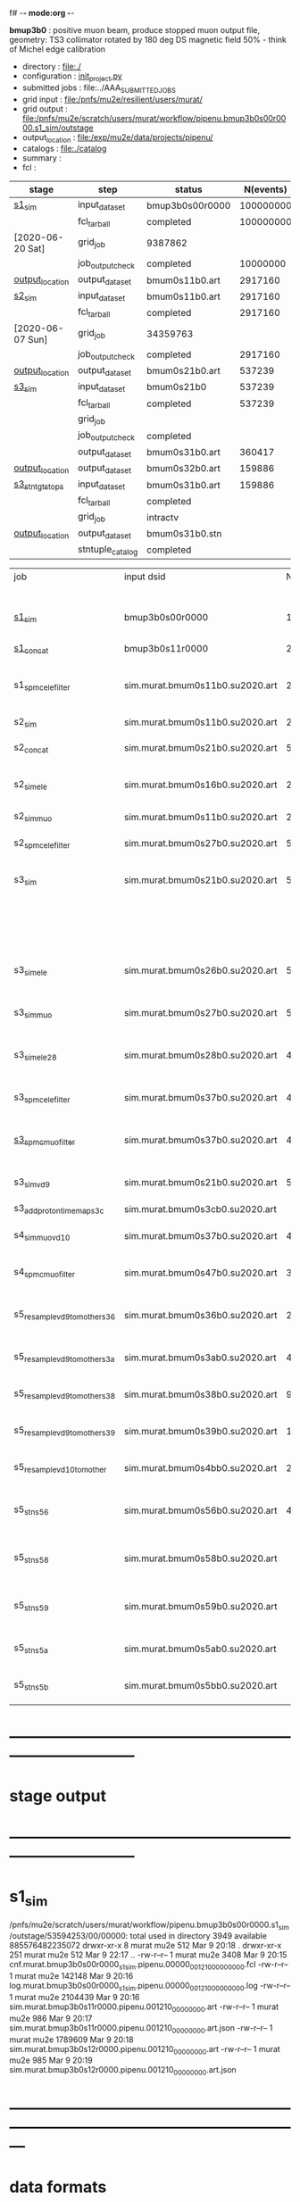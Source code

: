 f# -*- mode:org -*-
#+startup:fold
  *bmup3b0* : positive muon beam, produce stopped muon output file, 
  geometry: TS3 collimator rotated by 180 deg
  DS magnetic field 50% - think of Michel edge calibration
# ----------------------------------------------------------------------------------------------------
 - directory       : file:./
 - configuration   : [[file:./init_project.py][init_project.py]]
 - submitted jobs  : file:../AAA_SUBMITTED_JOBS
 - grid input      : file:/pnfs/mu2e/resilient/users/murat/
 - grid output     : file:/pnfs/mu2e/scratch/users/murat/workflow/pipenu.bmup3b0s00r0000.s1_sim/outstage
 - output_location : file:/exp/mu2e/data/projects/pipenu/
 - catalogs        : file:./catalog
 - summary         : 
 - fcl             : 
# ----------------------------------------------------------------------------------------------------
|------------------+------------------+-----------------+-----------+----------+------------------------------------------------------------------------------|
| stage            | step             | status          | N(events) | N(files) | org file                                                                     |
|------------------+------------------+-----------------+-----------+----------+------------------------------------------------------------------------------|
| [[file:catalog/s1/su2020.736_6013.s1.org][s1_sim]]           | input_dataset    | bmup3b0s00r0000 | 100000000 |          | none                                                                         |
|                  | fcl_tarball      | completed       | 100000000 |      400 | file:../../../tmp/pipenu/fcl/cnf.murat.bmup3b0s00r0000.s1_sim.pipenu.fcl.tbz |
| [2020-06-20 Sat] | grid_job         | 9387862         |           |          | file:/pnfs/mu2e/scratch/users/murat/workflow/                                |
|                  | job_output_check | completed       |  10000000 |      400 | file:catalog/                                                                |
| [[file:/mu2e/data/users/murat/datasets/su2020/bmum/s1][output_location]]  | output_dataset   | bmum0s11b0.art  |   2917160 |      400 | file:catalog/                                                                |
|------------------+------------------+-----------------+-----------+----------+------------------------------------------------------------------------------|
| [[file:catalog/s2/su2020.bmum.s2.org][s2_sim]]           | input_dataset    | bmum0s11b0.art  |   2917160 |      400 | file:catalog/s1/su2020.bmum.s1_sim.art.files                                 |
|                  | fcl_tarball      | completed       |   2917160 |       20 | file:../tmp_fcl/su2020.bmum.s1_sim.s2_sim.fcl.tbz                            |
| [2020-06-07 Sun] | grid_job         | 34359763        |           |          |                                                                              |
|                  | job_output_check | completed       |   2917160 |       20 | file:catalog/s2/su2020.bmum.s1_sim.s2_sim.check_grid_output.log              |
| [[file:/mu2e/data/users/murat/datasets/su2020/bmum/s2][output_location]]  | output_dataset   | bmum0s21b0.art  |    537239 |       20 | file:catalog/s2/su2020.bmum.s2_sim.art.files                                 |
|------------------+------------------+-----------------+-----------+----------+------------------------------------------------------------------------------|
| [[file:catalog/s3/su2020.bmum.s3.org][s3_sim]]           | input_dataset    | bmum0s21b0      |    537239 |       20 | file:catalog/s2/su2020.bmum.s2_sim.art.files                                 |
|                  | fcl_tarball      | completed       |    537239 |       10 | file:../tmp_fcl/su2020.bmum.s2_sim.s3_sim.fcl.tbz                            |
|                  | grid_job         |                 |           |          |                                                                              |
|                  | job_output_check | completed       |           |       10 | file:catalog/s3/su2020.bmum0.s2_s1.s3_sim.check_grid_output.log              |
|                  | output_dataset   | bmum0s31b0.art  |    360417 |       10 | file:catalog/s3/su2020.bmum0.s3_ootstops.art.files                           |
| [[file:/mu2e/data/users/murat/datasets/su2020/bmum/s3][output_location]]  | output_dataset   | bmum0s32b0.art  |    159886 |       10 | file:catalog/s3/su2020.bmum0.s3_tgtstops.art.files                           |
|------------------+------------------+-----------------+-----------+----------+------------------------------------------------------------------------------|
| [[file:catalog/s3/su2020.bmum.s3.org][s3_stn_tgtstops]]  | input_dataset    | bmum0s31b0.art  |    159886 |       10 | file:catalog/s3/su2020.bmum.s3_tgtstops.art.files                            |
|                  | fcl_tarball      | completed       |           |        1 | file:../tmp_fcl/su2020.bmum.s3_tgtstops.s3_stn.fcl.tbz                       |
|                  | grid_job         | intractv        |           |          |                                                                              |
| [[file:/mu2e/data/users/murat/datasets/su2020/bmum/s3_stn_tgtstops][output_location]]  | output_dataset   | bmum0s31b0.stn  |           |        1 | file:catalog/s3/su2020.bmum.s3_tgtstops.stn.files                            |
|                  | stntuple_catalog | completed       |           |        1 | file:/publicweb/m/murat/cafdfc/su2020/bmum.s3_tgtstops                       |
|------------------+------------------+-----------------+-----------+----------+------------------------------------------------------------------------------|


|-------------------------------+---------------------------------+----------+------------+--------+--------+-------+---------------------------------+--------+----------+--------+---------+-----------------------------------|
| job                           | input dsid                      |  Nevents | Resampling | Nfiles | Nfiles | Njobs | output_dsid                     | Nfiles |  Nevents |    Nev | upload  | comments                          |
|                               |                                 |          |     factor |        |  / job |       |                                 |        |          |  /file |         |                                   |
|-------------------------------+---------------------------------+----------+------------+--------+--------+-------+---------------------------------+--------+----------+--------+---------+-----------------------------------|
| [[file:s1_sim_bmup3b0.fcl][s1_sim]]                        | bmup3b0s00r0000                 |      1e8 |          1 |        |      1 |   400 | bmum0b0s11r0000                 |   3996 | 29502600 |   7400 |         | S1, everything relevant           |
| [[file:s1_concat_bmum0.fcl][s1_concat]]                     | bmup3b0s11r0000                 | 29502600 |          1 |   3996 |     20 |   200 | sim.murat.bmum0s11b0.su2020.art |    200 | 29502600 | 147500 | on tape |                                   |
|-------------------------------+---------------------------------+----------+------------+--------+--------+-------+---------------------------------+--------+----------+--------+---------+-----------------------------------|
| s1_spmc_ele_filter            | sim.murat.bmum0s11b0.su2020.art | 29502600 |          1 |    200 |     20 |    10 | sim.murat.bmum0s16b0.su2020.art |     10 |   247071 |  24700 |         | S1, events with P>100 MeV/c e-    |
|-------------------------------+---------------------------------+----------+------------+--------+--------+-------+---------------------------------+--------+----------+--------+---------+-----------------------------------|
| s2_sim                        | sim.murat.bmum0s11b0.su2020.art | 29502600 |          1 |    200 |      1 |   200 | sim.murat.bmum0s21b0.su2020.art |    200 |  5352646 |  27000 |         | S2, everything                    |
| s2_concat                     | sim.murat.bmum0s21b0.su2020.art |  5352646 |          1 |    200 |      5 |    40 | sim.murat.bmum0s21b0.su2020.art |     40 |  5352646 | 135000 | on tape |                                   |
|-------------------------------+---------------------------------+----------+------------+--------+--------+-------+---------------------------------+--------+----------+--------+---------+-----------------------------------|
| s2_sim_ele                    | sim.murat.bmum0s16b0.su2020.art |   247071 |          1 |     10 |     10 |     1 | sim.murat.bmum0s26b0.su2020.art |      1 |      572 |    572 |         | S2, events with S1 P>100 MeV/c e- |
| s2_sim_muo                    | sim.murat.bmum0s11b0.su2020.art | 29502600 |          1 |    200 |     20 |    10 | sim.murat.bmum0s27b0.su2020.art |     20 |  5349397 | 270000 |         | S2,                               |
| s2_spmc_ele_filter            | sim.murat.bmum0s27b0.su2020.art |  5349360 |          1 |     20 |     20 |     1 | sim.murat.bmum0s28b0.su2020.art |      1 |       48 |     48 |         | mu- --> e- decays at Stage2       |
|-------------------------------+---------------------------------+----------+------------+--------+--------+-------+---------------------------------+--------+----------+--------+---------+-----------------------------------|
| s3_sim                        | sim.murat.bmum0s21b0.su2020.art |  5352646 |          1 |    200 |      1 |   200 | sim.murat.bmum0s31b0.su2020.art |        |          |        | on tape | mu, pi stopped in the ST          |
|                               |                                 |          |            |        |        |       | sim.murat.bmum0s32b0.su2020.art |        |          |        | on tape | mu, pi stopped outside the ST     |
|-------------------------------+---------------------------------+----------+------------+--------+--------+-------+---------------------------------+--------+----------+--------+---------+-----------------------------------|
| s3_sim_ele                    | sim.murat.bmum0s26b0.su2020.art |      571 |          1 |      1 |      1 |     1 | sim.murat.bmum0s36b0.su2020.art |      1 |       21 |     21 |         | S1 100 MeV/c e- traced to VD9     |
| s3_sim_muo                    | sim.murat.bmum0s27b0.su2020.art |  5349360 |          1 |     20 |      1 |    20 | sim.murat.bmum0s37b0.su2020.art |     20 |  4394759 | 220000 |         | mu- traced to VD9                 |
| s3_sim_ele_28                 | sim.murat.bmum0s28b0.su2020.art |       48 |          1 |      1 |      1 |     1 | sim.murat.bmum0s38b0.su2020.art |      1 |        9 |      9 |         | S2  100 MeV/c e- traced to VD9    |
| s3_spmc_ele_filter            | sim.murat.bmum0s37b0.su2020.art |  4394759 |          1 |     20 |     20 |     1 | sim.murat.bmum0s39b0.su2020.art |      1 |       11 |     11 |         | mu- --> e- decays at Stage3       |
| [[file:s3_spmc_muo_filter_bmum0.fcl][s3_spmc_muo_filter]]            | sim.murat.bmum0s37b0.su2020.art |  4394759 |          1 |     20 |     20 |     1 | sim.murat.bmum0s3ab0.su2020.art |      1 |     4065 |   4065 |         | P>100 MeV/c mu- at VD9            |
| s3_sim_vd9                    | sim.murat.bmum0s21b0.su2020.art |  5352646 |            |        |        |       | sim.murat.bmum0s3cb0.su2020.art |        |          |        |         | everything traced to VD9,         |
| s3_add_proton_time_map_s3c    | sim.murat.bmum0s3cb0.su2020.art |          |            |        |        |       | sim.murat.bmum0s3cb0.su2020.art |        |          |        |         |                                   |
|-------------------------------+---------------------------------+----------+------------+--------+--------+-------+---------------------------------+--------+----------+--------+---------+-----------------------------------|
| s4_sim_muo_vd10               | sim.murat.bmum0s37b0.su2020.art |  4394759 |          1 |     20 |      1 |    20 | sim.murat.bmum0s47b0.su2020.art |     20 |  3332703 | 170000 |         | mu- traced to VD10                |
| s4_spmc_muo_filter            | sim.murat.bmum0s47b0.su2020.art |  3332583 |          1 |     20 |     20 |     1 | sim.murat.bmum0s4bb0.su2020.art |      1 |   263950 |        |         | mu- P>70 MeV/c at VD10            |
|-------------------------------+---------------------------------+----------+------------+--------+--------+-------+---------------------------------+--------+----------+--------+---------+-----------------------------------|
| s5_resample_vd9_to_mother_s36 | sim.murat.bmum0s36b0.su2020.art |       21 |      10000 |    100 |      1 |   100 | sim.murat.bmum0s56b0.su2020.art |      1 |   410134 | 410134 |         | S1 e- scattering in the ST (p>0)  |
| s5_resample_vd9_to_mother_s3a | sim.murat.bmum0s3ab0.su2020.art |  4394759 |            |     20 |        |       | sim.murat.bmum0s57b0.su2020.art |        |          |        |         | mu- scattering in the ST          |
| s5_resample_vd9_to_mother_s38 | sim.murat.bmum0s38b0.su2020.art |        9 |      10000 |    100 |      1 |   100 | sim.murat.bmum0s58b0.su2020.art |      1 |          |        |         | S2 e- scattering in the ST        |
| s5_resample_vd9_to_mother_s39 | sim.murat.bmum0s39b0.su2020.art |       11 |      10000 |    100 |      1 |   100 | sim.murat.bmum0s59b0.su2020.art |      1 |          |        |         | S3 e- scattering in the ST        |
| s5_resample_vd10_to_mother    | sim.murat.bmum0s4bb0.su2020.art |   263950 |       1000 |    264 |      1 |   264 | sim.murat.bmum0s5bb0.su2020.art |        |          |        |         | mu- decays in flight              |
|-------------------------------+---------------------------------+----------+------------+--------+--------+-------+---------------------------------+--------+----------+--------+---------+-----------------------------------|
| s5_stn_s56                    | sim.murat.bmum0s56b0.su2020.art |   410134 |          1 |      1 |      1 |     1 | nts.murat.bmum0s56b0.su2020.stn |      1 |   410134 | 410134 |         | S1 e- scattering in the ST  (p>0) |
| s5_stn_s58                    | sim.murat.bmum0s58b0.su2020.art |          |          1 |      1 |      1 |     1 | nts.murat.bmum0s58b0.su2020.stn |      1 |          |        |         | S1 e- scattering in the ST  (p>0) |
| s5_stn_s59                    | sim.murat.bmum0s59b0.su2020.art |          |          1 |      1 |      1 |     1 | nts.murat.bmum0s59b0.su2020.stn |      1 |          |        |         | S1 e- scattering in the ST  (p>0) |
| s5_stn_s5a                    | sim.murat.bmum0s5ab0.su2020.art |          |          1 |      1 |      1 |     1 | nts.murat.bmum0s5ab0.su2020.stn |      1 |          |        |         | mu- scattering in the ST          |
| s5_stn_s5b                    | sim.murat.bmum0s5bb0.su2020.art |          |          1 |      1 |      1 |     1 | nts.murat.bmum0s5bb0.su2020.stn |      1 |          |        |         | mu- decays in flight              |
|-------------------------------+---------------------------------+----------+------------+--------+--------+-------+---------------------------------+--------+----------+--------+---------+-----------------------------------|

* ------------------------------------------------------------------------------
* stage output
* ------------------------------------------------------------------------------
* s1_sim                                                                     
  /pnfs/mu2e/scratch/users/murat/workflow/pipenu.bmup3b0s00r0000.s1_sim/outstage/53594253/00/00000:
  total used in directory 3949 available 885576482235072
  drwxr-xr-x   8 murat mu2e     512 Mar  9 20:18 .
  drwxr-xr-x 251 murat mu2e     512 Mar  9 22:17 ..
  -rw-r--r--   1 murat mu2e    3408 Mar  9 20:15 cnf.murat.bmup3b0s00r0000_s1_sim.pipenu.00000_001210_00000000.fcl
  -rw-r--r--   1 murat mu2e  142148 Mar  9 20:16 log.murat.bmup3b0s00r0000_s1_sim.pipenu.00000_001210_00000000.log
  -rw-r--r--   1 murat mu2e 2104439 Mar  9 20:16 sim.murat.bmup3b0s11r0000.pipenu.001210_00000000.art
  -rw-r--r--   1 murat mu2e     986 Mar  9 20:17 sim.murat.bmup3b0s11r0000.pipenu.001210_00000000.art.json
  -rw-r--r--   1 murat mu2e 1789609 Mar  9 20:18 sim.murat.bmup3b0s12r0000.pipenu.001210_00000000.art
  -rw-r--r--   1 murat mu2e     985 Mar  9 20:19 sim.murat.bmup3b0s12r0000.pipenu.001210_00000000.art.json
* ---------------------------------------------------------------------------------------------------------------
* data formats                                                                                                
* ---------------------------------------------------------------------------------------------------------------
* sim.mu2e.pipenu.bmup3b0s11r0000.art                                                                         
#+begin_src 
murat@mu2egpvm06:/exp/mu2e/app/users/murat/muse_002>mu2e -c Offline/Print/fcl/dumpDataProducts.fcl -s results/2024-03-09-09-46.cnf.murat.bmup3b0s00r0000_s1_sim.pipenu.00000_001210_00000000.mu2egpvm06.18888/sim.murat.bmup3b0s11r0000.pipenu.001210_00000000.art 
   ************************** Mu2e Offline **************************
     art v3_14_03    root v6_28_10a    KinKal v02_05_00b
     build  /exp/mu2e/app/users/murat/muse_002
     build  sl7-prof-e28-p055    03/09/24 16:44:22
   ******************************************************************
09-Mar-2024 17:33:01 CST  Initiating request to open input file "results/2024-03-09-09-46.cnf.murat.bmup3b0s00r0000_s1_sim.pipenu.00000_001210_00000000.mu2egpvm06.18888/sim.murat.bmup3b0s11r0000.pipenu.001210_00000000.art"
09-Mar-2024 17:33:02 CST  Opened input file "results/2024-03-09-09-46.cnf.murat.bmup3b0s00r0000_s1_sim.pipenu.00000_001210_00000000.mu2egpvm06.18888/sim.murat.bmup3b0s11r0000.pipenu.001210_00000000.art"
Begin processing the 1st record. run: 1210 subRun: 0 event: 119 at 09-Mar-2024 17:33:03 CST
Found 5 data products in this Event
Data products: 
Friendly Class Name  Module Label    Instance Name  Process Name     Product ID
mu2e::SimParticlemv    BeamFilter                            POT   198111821
 mu2e::GenParticles      generate                            POT   590160162
 mu2e::StepPointMCs    BeamFilter             Beam           POT  1754366283
 mu2e::StepPointMCs    BeamFilter  virtualdetector           POT  3373559849
     mu2e::StatusG4         g4run                            POT  4179471200

Found 2 data products in this SubRun
Data products: 
        Friendly Class Name    Module Label  Instance Name  Process Name     Product ID
        mu2e::GenEventCount      genCounter                          POT  3358959612
mu2e::PhysicalVolumeInfomvs  compressPVBeam                          POT  3480116073

Found 0 data products in this Run
09-Mar-2024 17:33:03 CST  Closed input file "results/2024-03-09-09-46.cnf.murat.bmup3b0s00r0000_s1_sim.pipenu.00000_001210_00000000.mu2egpvm06.18888/sim.murat.bmup3b0s11r0000.pipenu.001210_00000000.art"
Art has completed and will exit with status 0.
#+end_src 
* sim.mu2e.pipenu.bmup3b0s21r0000.art                                                                         
#+begin_src 
murat@mu2egpvm06:/exp/mu2e/app/users/murat/muse_002>mu2e -c Offline/Print/fcl/dumpDataProducts.fcl -s results/2024-03-09-15-26.s2_sim_bmup3b0.mu2egpvm06.470/sim.mu2e.bmup3b0s21r0000.pipenu.001210_00000000.art
   ************************** Mu2e Offline **************************
     art v3_14_03    root v6_28_10a    KinKal v02_05_00b
     build  /exp/mu2e/app/users/murat/muse_002
     build  sl7-prof-e28-p055    03/09/24 16:44:22
   ******************************************************************
09-Mar-2024 17:35:23 CST  Initiating request to open input file "results/2024-03-09-15-26.s2_sim_bmup3b0.mu2egpvm06.470/sim.mu2e.bmup3b0s21r0000.pipenu.001210_00000000.art"
09-Mar-2024 17:35:23 CST  Opened input file "results/2024-03-09-15-26.s2_sim_bmup3b0.mu2egpvm06.470/sim.mu2e.bmup3b0s21r0000.pipenu.001210_00000000.art"
Begin processing the 1st record. run: 1210 subRun: 241 event: 950 at 09-Mar-2024 17:35:25 CST
Found 5 data products in this Event
Data products: 
Friendly Class Name      Module Label    Instance Name  Process Name     Product ID
 mu2e::GenParticles          generate                            POT   590160162
     mu2e::StatusG4             g4run                          S3Sim   990985884
mu2e::SimParticlemv  TargetStopFilter                          S3Sim  1865770519
 mu2e::StepPointMCs  TargetStopFilter  virtualdetector         S3Sim  4027075826
     mu2e::StatusG4             g4run                            POT  4179471200

Found 2 data products in this SubRun
Data products: 
        Friendly Class Name           Module Label  Instance Name  Process Name     Product ID
mu2e::PhysicalVolumeInfomvs  compressPVTargetStops                        S3Sim   603628714
        mu2e::GenEventCount             genCounter                          POT  3358959612

Found 0 data products in this Run
09-Mar-2024 17:35:25 CST  Closed input file "results/2024-03-09-15-26.s2_sim_bmup3b0.mu2egpvm06.470/sim.mu2e.bmup3b0s21r0000.pipenu.001210_00000000.art"
Art has completed and will exit with status 0.
#+end_src
* sim.mu2e.pipenu.bmup3b0s22r0000.art                                                                         
#+begin_src
murat@mu2egpvm06:/exp/mu2e/app/users/murat/muse_002>mu2e -c Offline/Print/fcl/dumpDataProducts.fcl -s results/2024-03-09-15-26.s2_sim_bmup3b0.mu2egpvm06.470/sim.mu2e.bmup3b0s22r0000.pipenu.001210_00000000.art 
   ************************** Mu2e Offline **************************
     art v3_14_03    root v6_28_10a    KinKal v02_05_00b
     build  /exp/mu2e/app/users/murat/muse_002
     build  sl7-prof-e28-p055    03/09/24 16:44:22
   ******************************************************************
09-Mar-2024 17:37:07 CST  Initiating request to open input file "results/2024-03-09-15-26.s2_sim_bmup3b0.mu2egpvm06.470/sim.mu2e.bmup3b0s22r0000.pipenu.001210_00000000.art"
09-Mar-2024 17:37:08 CST  Opened input file "results/2024-03-09-15-26.s2_sim_bmup3b0.mu2egpvm06.470/sim.mu2e.bmup3b0s22r0000.pipenu.001210_00000000.art"
Begin processing the 1st record. run: 1210 subRun: 241 event: 523 at 09-Mar-2024 17:37:09 CST
Found 5 data products in this Event
Data products: 
Friendly Class Name   Module Label    Instance Name  Process Name     Product ID
 mu2e::GenParticles       generate                            POT   590160162
     mu2e::StatusG4          g4run                          S3Sim   990985884
mu2e::SimParticlemv  ootStopFilter                          S3Sim  1557511930
 mu2e::StepPointMCs  ootStopFilter  virtualdetector         S3Sim  3150118251
     mu2e::StatusG4          g4run                            POT  4179471200

Found 2 data products in this SubRun
Data products: 
        Friendly Class Name        Module Label  Instance Name  Process Name     Product ID
mu2e::PhysicalVolumeInfomvs  compressPVOOTStops                        S3Sim  2346625485
        mu2e::GenEventCount          genCounter                          POT  3358959612

Found 0 data products in this Run
09-Mar-2024 17:37:09 CST  Closed input file "results/2024-03-09-15-26.s2_sim_bmup3b0.mu2egpvm06.470/sim.mu2e.bmup3b0s22r0000.pipenu.001210_00000000.art"
Art has completed and will exit with status 0.
#+end_src
* ---------------------------------------------------------------------------------------------------------------
* performance testing (prof build)                                                                            
** stage 1 (up to DS)                                                                                         
  29 events out of 10000 : about 3e-3 
  average time : 3e-2 sec/events ...
  4e5 events /job: 4e5*3e-2 - 12e3 sec /job < 4h
** stage 2 : 0.01 sec/event on mu2egpvm06                                                                     
   ==================================================================================================================================================
TimeTracker printout (sec)                                          Min           Avg           Max         Median          RMS         nEvts   
==================================================================================================================================================
Full event                                                       0.0041187     0.0103158     0.135632     0.00828371    0.00766771       972    
--------------------------------------------------------------------------------------------------------------------------------------------------
source:RootInput(read)                                          4.9011e-05    7.38678e-05   0.00145196    6.86735e-05   4.7804e-05       972    
IPAStopPath:g4run:Mu2eG4                                        0.00350323    0.00935479     0.127323     0.00732408    0.00743173       972    
IPAStopPath:g4consistentFilter:FilterStatusG4                    7.87e-06     1.04651e-05   0.000126229   9.4895e-06    4.65833e-06      972    
IPAStopPath:IPAMuonFinder:StoppedParticlesFinder                1.2458e-05    2.49399e-05   0.00147758    2.08085e-05   5.13408e-05      972    
IPAStopPath:IPAStopFilter:FilterG4Out                           2.2457e-05    2.74105e-05   0.000334672   2.54705e-05   1.10101e-05      972    
ootStopPath:ootMuonFinder:StoppedParticlesFinder                 8.255e-06    1.18014e-05    6.11e-05     1.11115e-05   3.23246e-06      972    
ootStopPath:ootStopFilter:FilterG4Out                           1.8506e-05    0.000161532   0.00487524    0.000206158   0.000184144      972    
ootStopPath:compressPVOOTStops:CompressPhysicalVolumes           5.14e-06     7.2464e-06    6.6635e-05     6.68e-06     3.03629e-06      649    
targetStopPath:TargetStopPrescaleFilter:RandomPrescaleFilter     8.81e-07     1.39652e-06   1.3916e-05     1.247e-06    7.26582e-07      972    
targetStopPath:TargetMuonFinder:StoppedParticlesFinder           7.824e-06    1.14479e-05   4.3939e-05    1.07405e-05   3.08393e-06      972    
targetStopPath:TargetStopFilter:FilterG4Out                     1.8662e-05    7.60521e-05   0.000494373   2.17925e-05   8.37905e-05      972    
[art]:TriggerResults:TriggerResultInserter                       5.168e-06    6.78273e-06   5.7653e-05    6.3055e-06    2.50054e-06      972    
end_path:TargetStopOutput:RootOutput                             3.557e-06    5.72118e-06   0.000345617   4.9015e-06    1.10674e-05      972    
end_path:ootStopOutput:RootOutput                                1.408e-06    2.58729e-06   5.0436e-05    2.3935e-06    1.85533e-06      972    
end_path:IPAStopOutput:RootOutput                                1.285e-06    1.77904e-06   3.9225e-05     1.639e-06    1.34656e-06      972    
end_path:IPAStopOutput:RootOutput(write)                         1.74e-06     2.33729e-06   4.0272e-05     2.14e-06     1.58089e-06      972    
end_path:TargetStopOutput:RootOutput(write)                      1.047e-06    0.000102373   0.00117562     1.219e-06    0.000216741      972    
end_path:ootStopOutput:RootOutput(write)                         1.018e-06    0.000270375    0.0366018    0.000124145    0.0012078       972    
targetStopPath:compressPVTargetStops:CompressPhysicalVolumes     5.676e-06    8.3695e-06    2.4434e-05     7.927e-06    2.13816e-06      296    
==================================================================================================================================================

* test no DS field option  N(POT)=20000             
** stopped muons no DS    field : 25 stopped muons                                                            
TrigReport ---------- Module summary ------------
TrigReport    Visited        Run     Passed     Failed      Error Name
TrigReport         73         73         73          0          0 IPAMuonFinder
TrigReport         73         73          0         73          0 IPAStopFilter
TrigReport         73          0          0          0          0 IPAStopOutput
TrigReport         73         73         73          0          0 TargetMuonFinder
TrigReport         73         73         25         48          0 TargetStopFilter
TrigReport         73         25         25          0          0 TargetStopOutput
TrigReport         73         73         73          0          0 TargetStopPrescaleFilter
TrigReport          0          0          0          0          0 compressPVIPAStops
TrigReport         47         47         47          0          0 compressPVOOTStops
TrigReport         25         25         25          0          0 compressPVTargetStops
TrigReport        219         73         73          0          0 g4consistentFilter
TrigReport        219         73         73          0          0 g4run
TrigReport         73         73         73          0          0 ootMuonFinder
TrigReport         73         73         47         26          0 ootStopFilter
TrigReport         73         47         47          0          0 ootStopOutput

** stopped muons standard field : 28 stopped muons                                                            
TrigReport ---------- Module summary ------------
TrigReport    Visited        Run     Passed     Failed      Error Name
TrigReport         74         74         74          0          0 IPAMuonFinder
TrigReport         74         74          0         74          0 IPAStopFilter
TrigReport         74          0          0          0          0 IPAStopOutput
TrigReport         74         74         74          0          0 TargetMuonFinder
TrigReport         74         74         28         46          0 TargetStopFilter
TrigReport         74         28         28          0          0 TargetStopOutput
TrigReport         74         74         74          0          0 TargetStopPrescaleFilter
TrigReport          0          0          0          0          0 compressPVIPAStops
TrigReport         45         45         45          0          0 compressPVOOTStops
TrigReport         28         28         28          0          0 compressPVTargetStops
TrigReport        222         74         74          0          0 g4consistentFilter
TrigReport        222         74         74          0          0 g4run
TrigReport         74         74         74          0          0 ootMuonFinder
TrigReport         74         74         45         29          0 ootStopFilter
TrigReport         74         45         45          0          0 ootStopOutput

* ---------------------------------------------------------------------------------------------------------------
* back to summary: [[file:../doc/dataset_summary.org][pbar2m/doc/dataset_summary.org]]
* ---------------------------------------------------------------------------------------------------------------
